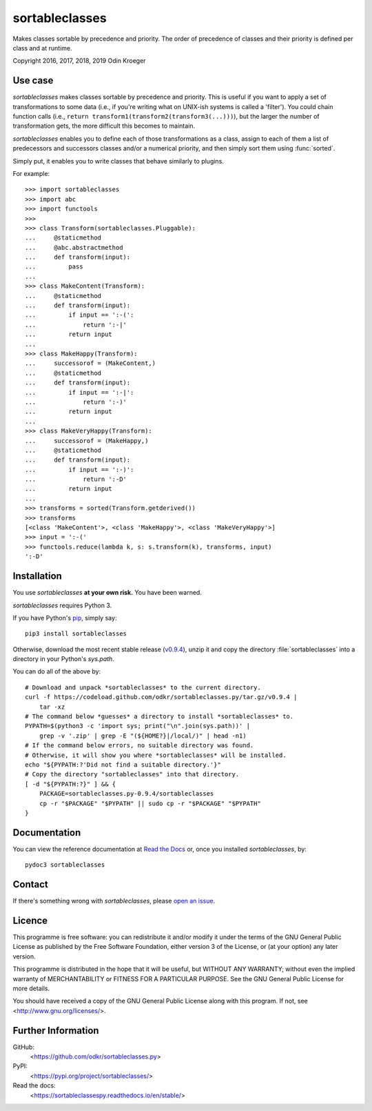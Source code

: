 ===============
sortableclasses
===============

Makes classes sortable by precedence and priority. The order of precedence
of classes and their priority is defined per class and at runtime.

Copyright 2016, 2017, 2018, 2019 Odin Kroeger


Use case
========

*sortableclasses* makes classes sortable by precedence and priority. This is
useful if you want to apply a set of transformations to some data (i.e., if
you're writing what on UNIX-ish systems is called a 'filter'). You could chain
function calls (i.e., ``return transform1(transform2(transform3(...)))``),
but the larger the number of transformation gets, the more difficult this
becomes to maintain.

*sortableclasses* enables you to define each of those transformations as a
class, assign to each of them a list of predecessors and successors classes
and/or a numerical priority, and then simply sort them using :func:`sorted`.

Simply put, it enables you to write classes that behave similarly to plugins.

For example::

    >>> import sortableclasses
    >>> import abc
    >>> import functools
    >>>
    >>> class Transform(sortableclasses.Pluggable):
    ...     @staticmethod
    ...     @abc.abstractmethod
    ...     def transform(input):
    ...         pass
    ...
    >>> class MakeContent(Transform):
    ...     @staticmethod
    ...     def transform(input):
    ...         if input == ':-(':
    ...             return ':-|'
    ...         return input
    ...
    >>> class MakeHappy(Transform):
    ...     successorof = (MakeContent,)
    ...     @staticmethod
    ...     def transform(input):
    ...         if input == ':-|':
    ...             return ':-)'
    ...         return input
    ...
    >>> class MakeVeryHappy(Transform):
    ...     successorof = (MakeHappy,)
    ...     @staticmethod
    ...     def transform(input):
    ...         if input == ':-)':
    ...             return ':-D'
    ...         return input
    ...
    >>> transforms = sorted(Transform.getderived())
    >>> transforms
    [<class 'MakeContent'>, <class 'MakeHappy'>, <class 'MakeVeryHappy'>]
    >>> input = ':-('
    >>> functools.reduce(lambda k, s: s.transform(k), transforms, input)
    ':-D'


Installation
============

You use *sortableclasses* **at your own risk.** You have been warned.

*sortableclasses* requires Python 3.

If you have Python's `pip <https://pypi.org/project/pip/>`_, simply say::

    pip3 install sortableclasses

Otherwise, download the most recent stable release (`v0.9.4
<https://github.com/odkr/sortableclasses.py/archive/v0.9.4.tar.gz>`_),
unzip it and copy the directory :file:`sortableclasses` into a directory in
your Python's `sys.path`.

You can do all of the above by::

    # Download and unpack *sortableclasses* to the current directory.
    curl -f https://codeload.github.com/odkr/sortableclasses.py/tar.gz/v0.9.4 |
        tar -xz
    # The command below *guesses* a directory to install *sortableclasses* to.
    PYPATH=$(python3 -c 'import sys; print("\n".join(sys.path))' |
        grep -v '.zip' | grep -E "(${HOME?}|/local/)" | head -n1)
    # If the command below errors, no suitable directory was found.
    # Otherwise, it will show you where *sortableclasses* will be installed.
    echo "${PYPATH:?'Did not find a suitable directory.'}"
    # Copy the directory "sortableclasses" into that directory.
    [ -d "${PYPATH:?}" ] && {
        PACKAGE=sortableclasses.py-0.9.4/sortableclasses
        cp -r "$PACKAGE" "$PYPATH" || sudo cp -r "$PACKAGE" "$PYPATH"
    }


Documentation
=============

You can view the reference documentation at `Read the Docs
<https://sortableclassespy.readthedocs.io/en/stable/>`_ or,
once you installed *sortableclasses*, by::

    pydoc3 sortableclasses


Contact
=======

If there's something wrong with *sortableclasses*, please `open an issue
<https://github.com/odkr/sortableclasses.py/issues>`_.


Licence
=======

This programme is free software: you can redistribute it and/or modify
it under the terms of the GNU General Public License as published by
the Free Software Foundation, either version 3 of the License, or
(at your option) any later version.

This programme is distributed in the hope that it will be useful,
but WITHOUT ANY WARRANTY; without even the implied warranty of
MERCHANTABILITY or FITNESS FOR A PARTICULAR PURPOSE.  See the
GNU General Public License for more details.

You should have received a copy of the GNU General Public License
along with this program.  If not, see <http://www.gnu.org/licenses/>.


Further Information
===================

GitHub:
    <https://github.com/odkr/sortableclasses.py>

PyPI:
    <https://pypi.org/project/sortableclasses/>

Read the docs:
    <https://sortableclassespy.readthedocs.io/en/stable/>
